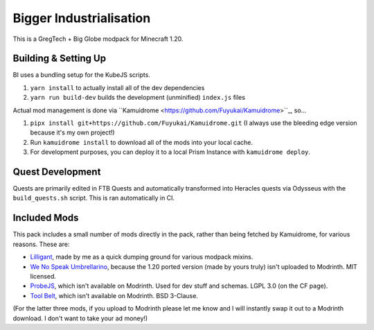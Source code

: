 Bigger Industrialisation
========================

This is a GregTech + Big Globe modpack for Minecraft 1.20.

Building & Setting Up
---------------------

BI uses a bundling setup for the KubeJS scripts.

1. ``yarn install`` to actually install all of the dev dependencies
2. ``yarn run build-dev`` builds the development (unminified) ``index.js`` files

Actual mod management is done via ``Kamuidrome <https://github.com/Fuyukai/Kamuidrome>``_, so...

1. ``pipx install git+https://github.com/Fuyukai/Kamuidrome.git`` (I always use the bleeding edge
   version because it's my own project!)
2. Run ``kamuidrome install`` to download all of the mods into your local cache.
3. For development purposes, you can deploy it to a local Prism Instance with ``kamuidrome deploy``.

Quest Development
-----------------

Quests are primarily edited in FTB Quests and automatically transformed into Heracles quests via 
Odysseus with the ``build_quests.sh`` script. This is ran automatically in CI.

Included Mods
-------------

This pack includes a small number of mods directly in the pack, rather than being fetched by 
Kamuidrome, for various reasons. These are:

- `Lilligant <https://github.com/fuyukai/lilligant>`_, made by me as a quick dumping ground for 
  various modpack mixins.
- `We No Speak Umbrellarino <https://modrinth.com/mod/wenospeakumbrellarino>`_, because the
  1.20 ported version (made by yours truly) isn't uploaded to Modrinth. MIT licensed.
- `ProbeJS <https://www.curseforge.com/minecraft/mc-mods/probejs/files/all?page=1&pageSize=20>`_,
  which isn't available on Modrinth. Used for dev stuff and schemas. LGPL 3.0 (on the CF page).
- `Tool Belt <https://www.curseforge.com/minecraft/mc-mods/tool-belt>`_, which isn't available on
  Modrinth. BSD 3-Clause.

(For the latter three mods, if you upload to Modrinth please let me know and I will instantly swap
it out to a Modrinth download. I don't want to take your ad money!)
